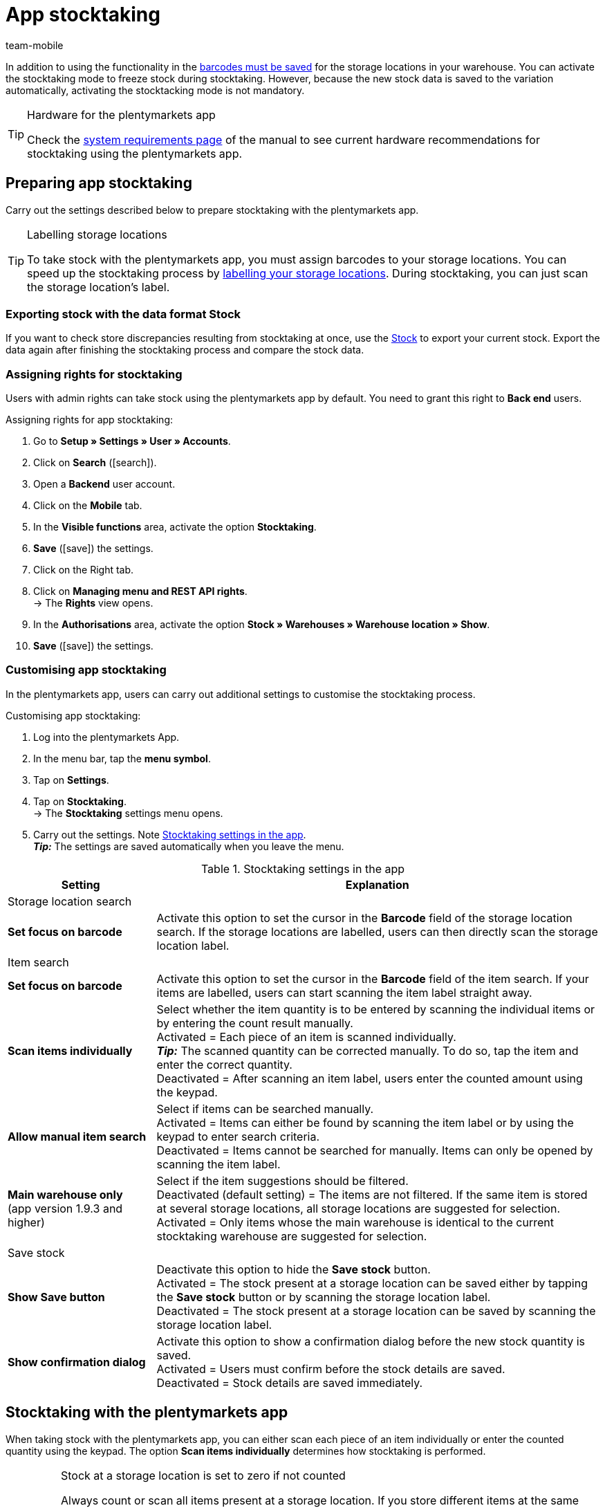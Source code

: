 = App stocktaking
:lang: en
:author: team-mobile
:keywords: Stocktacking app, stocktaking mode app, stock app, items in stock app, stock data app
:position: 50
:url: app/functions/warehouse-management/stocktaking

In addition to using the functionality in the xref:stock-management:setting-up-a-warehouse.adoc#800[barcodes must be saved] for the storage locations in your warehouse. You can activate the stocktaking mode to freeze stock during stocktaking. However, because the new stock data is saved to the variation automatically, activating the stocktacking mode is not mandatory.

[TIP]
.Hardware for the plentymarkets app
====
Check the xref:welcome:quick-start-system-requirements.adoc#400[system requirements page] of the manual to see current hardware recommendations for stocktaking using the plentymarkets app.
====

[#100]
== Preparing app stocktaking

Carry out the settings described below to prepare stocktaking with the plentymarkets app.

[TIP]
.Labelling storage locations
====
To take stock with the plentymarkets app, you must assign barcodes to your storage locations. You can speed up the stocktaking process by xref:stock-management:setting-up-a-warehouse.adoc#800[labelling your storage locations]. During stocktaking, you can just scan the storage location's label.
====

[#200]
=== Exporting stock with the data format Stock

If you want to check store discrepancies resulting from stocktaking at once, use the xref:data:stock.adoc[Stock] to export your current stock. Export the data again after finishing the stocktaking process and compare the stock data.

[#300]
=== Assigning rights for stocktaking

Users with admin rights can take stock using the plentymarkets app by default. You need to grant this right to *Back end* users.

[.instruction]
Assigning rights for app stocktaking:

. Go to *Setup » Settings » User » Accounts*.
. Click on *Search* (icon:search[role="blue"]).
. Open a *Backend* user account.
. Click on the *Mobile* tab.
. In the *Visible functions* area, activate the option *Stocktaking*. +
. *Save* (icon:save[role="green"]) the settings.
. Click on the Right tab.
. Click on *Managing menu and REST API rights*. +
→ The *Rights* view opens.
. In the *Authorisations* area, activate the option *Stock  » Warehouses » Warehouse location » Show*.
. *Save* (icon:save[role="green"]) the settings.

[#400]
=== Customising app stocktaking

In the plentymarkets app, users can carry out additional settings to customise the stocktaking process.

[.instruction]
Customising app stocktaking:

. Log into the plentymarkets App.
. In the menu bar, tap the *menu symbol*.
. Tap on *Settings*.
. Tap on *Stocktaking*. +
→ The *Stocktaking* settings menu opens.
. Carry out the settings. Note <<table-stocktaking-app-settings>>. +
*_Tip:_* The settings are saved automatically when you leave the menu.

[[table-stocktaking-app-settings]]
.Stocktaking settings in the app
[cols="1,3"]
|====
|Setting |Explanation

2+|Storage location search

| *Set focus on barcode*
| Activate this option to set the cursor in the *Barcode* field of the storage location search. If the storage locations are labelled, users can then directly scan the storage location label.

2+|Item search

| *Set focus on barcode*
| Activate this option to set the cursor in the *Barcode* field of the item search. If your items are labelled, users can start scanning the item label straight away.

| *Scan items individually*
| Select whether the item quantity is to be entered by scanning the individual items or by entering the count result manually. +
Activated = Each piece of an item is scanned individually. +
*_Tip:_* The scanned quantity can be corrected manually. To do so, tap the item and enter the correct quantity. +
Deactivated = After scanning an item label, users enter the counted amount using the keypad.

| *Allow manual item search*
| Select if items can be searched manually. +
Activated = Items can either be found by scanning the item label or by using the keypad to enter search criteria. +
Deactivated = Items cannot be searched for manually. Items can only be opened by scanning the item label.

| *Main warehouse only* +
(app version 1.9.3 and higher)
| Select if the item suggestions should be filtered. +
Deactivated (default setting) = The items are not filtered. If the same item is stored at several storage locations, all storage locations are suggested for selection. +
Activated = Only items whose the main warehouse is identical to the current stocktaking warehouse are suggested for selection.

2+| Save stock

| *Show Save button*
| Deactivate this option to hide the *Save stock* button. +
Activated = The stock present at a storage location can be saved either by tapping the *Save stock* button or by scanning the storage location label. +
Deactivated = The stock present at a storage location can be saved by scanning the storage location label.

| *Show confirmation dialog*
| Activate this option to show a confirmation dialog before the new stock quantity is saved. +
Activated = Users must confirm before the stock details are saved. +
Deactivated = Stock details are saved immediately.
|====

[#500]
== Stocktaking with the plentymarkets app

When taking stock with the plentymarkets app, you can either scan each piece of an item individually or enter the counted quantity using the keypad. The option *Scan items individually* determines how stocktaking is performed.

[IMPORTANT]
.Stock at a storage location is set to zero if not counted
====
Always count or scan all items present at a storage location. If you store different items at the same storage location, any stock of items that you do not count or scan during stocktaking will be set to zero. Example: +
The stock information for storage location 1 in plentymarkets is 10 x item A, 10 x item B and 2 x item C. During stocktaking, 10 x item A and 10 x item B is scanned. Item C is not scanned. +
→ The app books item A x 10, item B x 10 and item C x 0\. Thus, stock for item C is set to zero. +
If you only start creating further storage locations during stocktaking, these storage locations are not set to zero. This only applies to storage locations that are edited.
====

[#600]
=== Scanning each piece of an item individually

Users do not have to count the stock. Instead, they can scan the labels of each piece of an item individually until they have scanned all pieces of an item present at the storage location. The quantity is updated incrementally in the background. You need to activate the *Scan items individually* option to take stock by scanning each piece individually.

[.instruction]
Scanning each piece of an item individually:

. Open the plentymarkets app.
. In the menu bar, tap the *menu symbol*.
. Tap on *Warehouse management » Stocktaking*. +
→ The *Stocktaking* view opens.
. Scan the storage location label. +
→ The storage location is selected. The quantity of scanned items is booked to this storage location.
. Scan the label of each piece until you have scanned all items present at the storage location. +
*_Tip:_* If the storage location contains more than one type of item, the quantity of the correct item is increased automatically during scanning. +
*_Note:_* To correct the scanned quantity manually, tap on the item and enter the correct quantity. +
→ If best before dates, batches or both are managed for the variation in the selected warehouse, you are asked to enter a date, a batch or both. +
*_Optional:_* Select the best before date and/or enter the batch and tap on *Add item*. +
→ The stock is booked in.
. To finish the count, scan the storage location label again or tap on *Save stock* if the button is shown. +
→ The counted quantity is saved. +
→ The counted stock is imported to the *Stock » Storage location management* menu of the plentymarkets back end. +
→ The stock information is saved in the *Item » Managing items* menu of the variation.

[#700]
=== Entering the counted quantity

Instead of scanning the labels of each piece stored at a storage location, users also can count how many pieces of an item are present at the storage location and enter the result manually. You need to activate the *Scan items individually* option to take stock by scanning each piece individually.

[.instruction]
Entering the counted quantity:

. Open the plentymarkets app.
. In the menu bar, tap the *menu symbol*.
. Tap on *Warehouse management » Stocktaking*. +
→ The *Stocktaking* view opens.
. Scan the storage location label. +
→ The storage location is selected. The quantity of scanned items is booked to this storage location.
. Scan the label of an item or search for the item manually. +
→ The *Enter quantity* window is displayed.
. Enter the quantity that you counted for the item.
. To finish the count, scan the storage location label again or tap on *Save stock* if the button is shown. +
→ The counted quantity is saved. +
→ The counted stock is imported to the *Stock » Storage location management* menu of the plentymarkets back end. +
→ The stock information is saved in the *Item » Managing items* menu of the variation.
